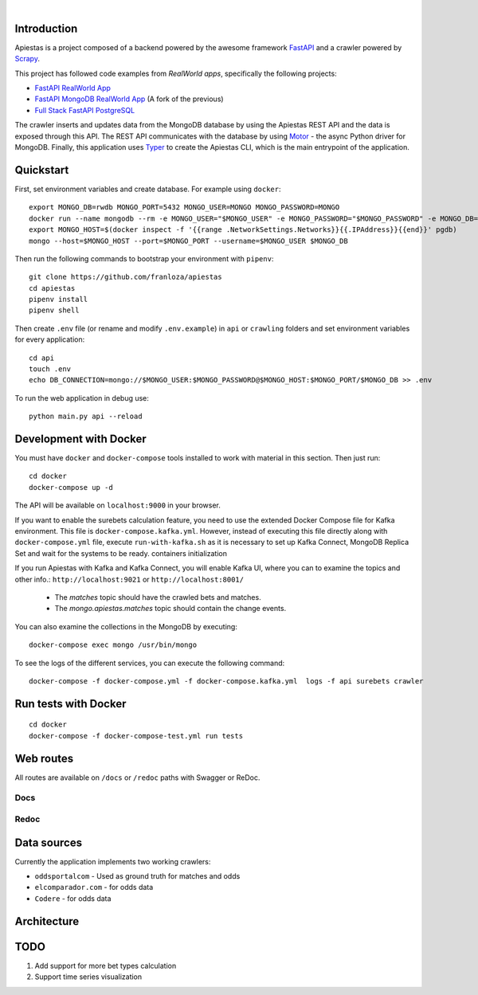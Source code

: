 .. image:: img/logo.png

|

.. image:: https://img.shields.io/github/license/Naereen/StrapDown.js.svg
   :target: https://github.com/franloza/apiestas/blob/master/LICENSE

.. image:: https://circleci.com/gh/franloza/apiestas/tree/master.svg?style=shield
    :target: https://circleci.com/gh/franloza/apiestas/tree/master

Introduction
------------
Apiestas is a project composed of a backend powered by the awesome framework `FastAPI
<https://github.com/tiangolo/fastapi/>`_ and a crawler powered by `Scrapy
<https://github.com/scrapy/scrapy/>`_.

This project has followed code examples from *RealWorld apps*, specifically the following projects:

* `FastAPI RealWorld App <https://github.com/nsidnev/fastapi-realworld-example-app/>`_
* `FastAPI MongoDB RealWorld App <https://github.com/markqiu/fastapi-mongodb-realworld-example-app/>`_ (A fork of the previous)
* `Full Stack FastAPI PostgreSQL <https://github.com/tiangolo/full-stack-fastapi-postgresql/>`_


The crawler inserts and updates data from the MongoDB database by using the Apiestas REST API and the data is exposed through this API.
The REST API communicates with the database by using `Motor <https://github.com/mongodb/motor/>`_  - the async Python driver for MongoDB.
Finally, this application uses `Typer <https://github.com/tiangolo/typer/>`_ to create the Apiestas CLI, which is the main entrypoint of the application.

Quickstart
----------

First, set environment variables and create database. For example using ``docker``: ::

    export MONGO_DB=rwdb MONGO_PORT=5432 MONGO_USER=MONGO MONGO_PASSWORD=MONGO
    docker run --name mongodb --rm -e MONGO_USER="$MONGO_USER" -e MONGO_PASSWORD="$MONGO_PASSWORD" -e MONGO_DB="$MONGO_DB" MONGO
    export MONGO_HOST=$(docker inspect -f '{{range .NetworkSettings.Networks}}{{.IPAddress}}{{end}}' pgdb)
    mongo --host=$MONGO_HOST --port=$MONGO_PORT --username=$MONGO_USER $MONGO_DB

Then run the following commands to bootstrap your environment with ``pipenv``: ::

    git clone https://github.com/franloza/apiestas
    cd apiestas
    pipenv install
    pipenv shell

Then create ``.env`` file (or rename and modify ``.env.example``) in ``api`` or ``crawling`` folders and set environment variables for every application: ::

    cd api
    touch .env
    echo DB_CONNECTION=mongo://$MONGO_USER:$MONGO_PASSWORD@$MONGO_HOST:$MONGO_PORT/$MONGO_DB >> .env

To run the web application in debug use::

    python main.py api --reload


Development with Docker
-----------------------

You must have ``docker`` and ``docker-compose`` tools installed to work with material in this section.
Then just run: ::

    cd docker
    docker-compose up -d

The API will be available on ``localhost:9000`` in your browser.

If you want to enable the surebets calculation feature, you need to use the extended Docker Compose file for Kafka
environment. This file is ``docker-compose.kafka.yml``. However, instead of executing this file directly along with
``docker-compose.yml`` file, execute ``run-with-kafka.sh`` as it is necessary to set up Kafka Connect, MongoDB Replica Set
and wait for the systems to be ready.
containers initialization

If you run Apiestas with Kafka and Kafka Connect, you will enable Kafka UI, where you can to examine the
topics and other info.: ``http://localhost:9021`` or ``http://localhost:8001/``

  * The `matches` topic should have the crawled bets and matches.
  * The `mongo.apiestas.matches` topic should contain the change events.

You can also examine the collections in the MongoDB by executing: ::

    docker-compose exec mongo /usr/bin/mongo

To see the logs of the different services, you can execute the following command: ::

    docker-compose -f docker-compose.yml -f docker-compose.kafka.yml  logs -f api surebets crawler


Run tests with Docker
-----------------------
::

    cd docker
    docker-compose -f docker-compose-test.yml run tests


Web routes
----------

All routes are available on ``/docs`` or ``/redoc`` paths with Swagger or ReDoc.

Docs
#####

.. image:: img/docs.png

Redoc
#####

.. image:: img/redoc.png

Data sources
------------

Currently the application implements two working crawlers:

*  ``oddsportalcom`` - Used as ground truth for matches and odds
*  ``elcomparador.com`` - for odds data
*  ``Codere`` - for odds data

Architecture
------------
.. image:: img/apiestas_arch.png

TODO
----
1) Add support for more bet types calculation
2) Support time series visualization



